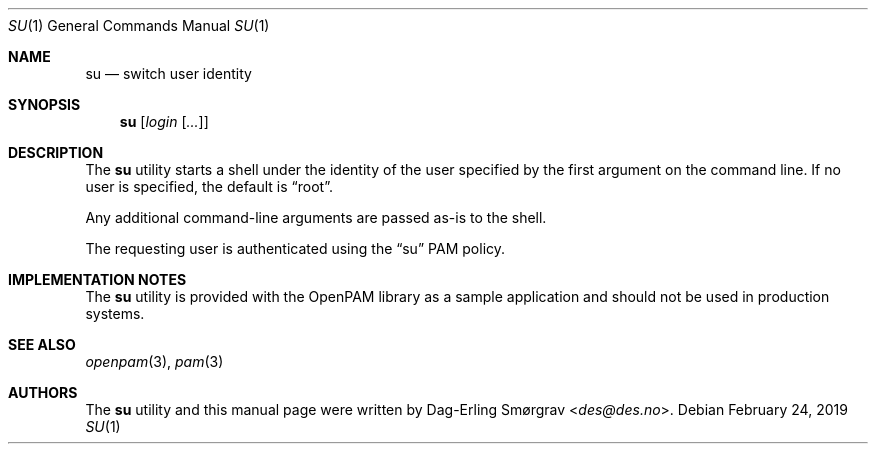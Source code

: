 .\"	$NetBSD: su.1,v 1.8.10.1 2020/04/08 14:04:09 martin Exp $
.\"
.\"-
.\" Copyright (c) 2011-2017 Dag-Erling Smørgrav
.\" All rights reserved.
.\"
.\" Redistribution and use in source and binary forms, with or without
.\" modification, are permitted provided that the following conditions
.\" are met:
.\" 1. Redistributions of source code must retain the above copyright
.\"    notice, this list of conditions and the following disclaimer.
.\" 2. Redistributions in binary form must reproduce the above copyright
.\"    notice, this list of conditions and the following disclaimer in the
.\"    documentation and/or other materials provided with the distribution.
.\" 3. The name of the author may not be used to endorse or promote
.\"    products derived from this software without specific prior written
.\"    permission.
.\"
.\" THIS SOFTWARE IS PROVIDED BY THE AUTHOR AND CONTRIBUTORS ``AS IS'' AND
.\" ANY EXPRESS OR IMPLIED WARRANTIES, INCLUDING, BUT NOT LIMITED TO, THE
.\" IMPLIED WARRANTIES OF MERCHANTABILITY AND FITNESS FOR A PARTICULAR PURPOSE
.\" ARE DISCLAIMED.  IN NO EVENT SHALL THE AUTHOR OR CONTRIBUTORS BE LIABLE
.\" FOR ANY DIRECT, INDIRECT, INCIDENTAL, SPECIAL, EXEMPLARY, OR CONSEQUENTIAL
.\" DAMAGES (INCLUDING, BUT NOT LIMITED TO, PROCUREMENT OF SUBSTITUTE GOODS
.\" OR SERVICES; LOSS OF USE, DATA, OR PROFITS; OR BUSINESS INTERRUPTION)
.\" HOWEVER CAUSED AND ON ANY THEORY OF LIABILITY, WHETHER IN CONTRACT, STRICT
.\" LIABILITY, OR TORT (INCLUDING NEGLIGENCE OR OTHERWISE) ARISING IN ANY WAY
.\" OUT OF THE USE OF THIS SOFTWARE, EVEN IF ADVISED OF THE POSSIBILITY OF
.\" SUCH DAMAGE.
.\"
.\" $OpenPAM: su.1 947 2019-02-24 20:18:17Z des $
.\"
.Dd February 24, 2019
.Dt SU 1
.Os
.Sh NAME
.Nm su
.Nd switch user identity
.Sh SYNOPSIS
.Nm
.Op Ar login Op Ar ...
.Sh DESCRIPTION
The
.Nm
utility starts a shell under the identity of the user specified by the
first argument on the command line.
If no user is specified, the default is
.Dq root .
.Pp
Any additional command-line arguments are passed as-is to the shell.
.Pp
The requesting user is authenticated using the
.Dq su
PAM policy.
.Sh IMPLEMENTATION NOTES
The
.Nm
utility is provided with the OpenPAM library as a sample application
and should not be used in production systems.
.Sh SEE ALSO
.Xr openpam 3 ,
.Xr pam 3
.Sh AUTHORS
The
.Nm
utility and this manual page were written by
.An Dag-Erling Sm\(/orgrav Aq Mt des@des.no .
